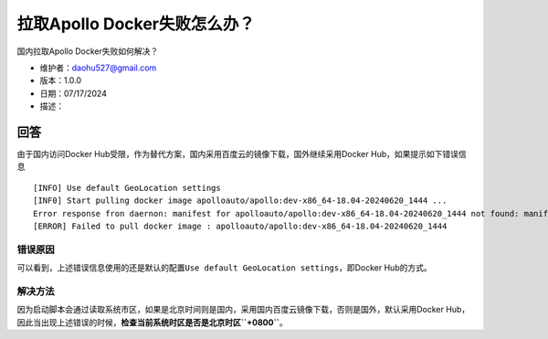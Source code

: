 拉取Apollo Docker失败怎么办？
=============================

国内拉取Apollo Docker失败如何解决？

-  维护者：\ daohu527@gmail.com
-  版本：1.0.0
-  日期：07/17/2024
-  描述：

回答
----

由于国内访问Docker Hub受限，作为替代方案，国内采用百度云的镜像下载，国外继续采用Docker Hub，如果提示如下错误信息

::

   [INFO] Use default GeoLocation settings
   [INF0] Start pulling docker image apolloauto/apollo:dev-x86_64-18.04-20240620_1444 ...
   Error response fron daernon: manifest for apolloauto/apollo:dev-x86_64-18.04-20240620_1444 not found: manifest unknown: manifest unknown
   [ERROR] Failed to pull docker image : apolloauto/apollo:dev-x86_64-18.04-20240620_1444

错误原因
~~~~~~~~

可以看到，上述错误信息使用的还是默认的配置\ ``Use default GeoLocation settings``\ ，即Docker
Hub的方式。

解决方法
~~~~~~~~

因为启动脚本会通过读取系统市区，如果是北京时间则是国内，采用国内百度云镜像下载，否则是国外，默认采用Docker Hub，因此当出现上述错误的时候，\ **检查当前系统时区是否是北京时区\ ``+0800``**\ 。
